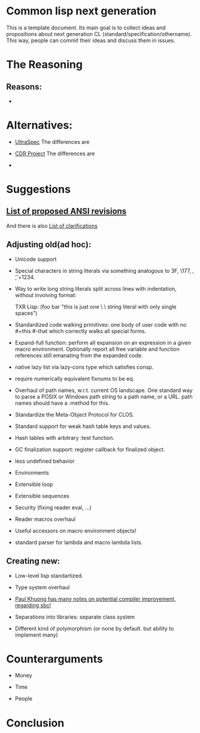 * Common lisp next generation

This is a template document. Its main goal is to collect ideas and propositions about next generation CL (standard/specification/othername). This way, people can commit their ideas and discuss them in issues.


* The Reasoning

** Reasons:

+


* Alternatives:

+ [[https://phoe.tymoon.eu/clus/doku.php?id=start][UltraSpec]]
  The differences are

+ [[https://common-lisp.net/project/cdr/][CDR Project]]
  The differences are

+



* Suggestions

** [[https://www.cliki.net/Proposed%20Extensions%20To%20ANSI][List of proposed ANSI revisions]]
And there is also [[https://www.cliki.net/Proposed%20ANSI%20Revisions%20and%20Clarifications][List of clarifications]]

** Adjusting old(ad hoc):

+ Unicode support

+ Special characters in string literals via something analogous to \x3F, \177, \n, \t, \u+1234.

+ Way to write long string literals split across lines with indentation, without involving format:

  TXR Lisp:
  (foo bar "this is just one \
           \ string literal with only single spaces")
+ Standardized code walking primitives: one body of user code with no #+this #-that which correctly walks all special forms.

+ Expand-full function: perform all expansion on an expression in a given macro environment. Optionally report all free variable and function references still emanating from the expanded code.

+ native lazy list via lazy-cons type which satisfies consp.

+ require numerically equivalent fixnums to be eq.

+ Overhaul of path names, w.r.t. current OS landscape. One standard way to parse a POSIX or Windows path string to a path name, or a URL. path names should have a :method for this.

+ Standardize the Meta-Object Protocol for CLOS.

+ Standard support for weak hash table keys and values.

+ Hash tables with arbitrary :test function.

+ GC finalization support: register callback for finalized object.

+ less undefined behavior

+ Environments

+ Extensible loop

+ Extensible sequences

+ Security (fixing reader eval, ...)

+ Reader macros overhaul

+ Useful accessors on macro environment objects!

+ standard parser for lambda and macro lambda lists.

** Creating new:

+ Low-level lisp standartized.

+ Type system overhaul

+ [[https://pvk.ca/Blog/2013/11/22/the-weaknesses-of-sbcls-type-propagation/][Paul Khuong has many notes on potential compiler improvement, regarding sbcl]]

+ Separations into libraries: separate class system

+ Different kind of polymorphism (or none by default. but ability to implement many)


* Counterarguments

+ Money

+ Time

+ People







* Conclusion
